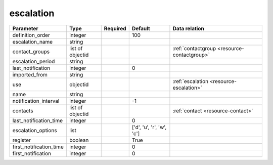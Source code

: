 .. _resource-escalation:

escalation
===================

.. csv-table::
   :header: "Parameter", "Type", "Required", "Default", "Data relation"

   "definition_order", "integer", "", "100", ""
   "escalation_name", "string", "", "", ""
   "contact_groups", "list of objectid", "", "", ":ref:`contactgroup <resource-contactgroup>`"
   "escalation_period", "string", "", "", ""
   "last_notification", "integer", "", "0", ""
   "imported_from", "string", "", "", ""
   "use", "objectid", "", "", ":ref:`escalation <resource-escalation>`"
   "name", "string", "", "", ""
   "notification_interval", "integer", "", "-1", ""
   "contacts", "list of objectid", "", "", ":ref:`contact <resource-contact>`"
   "last_notification_time", "integer", "", "0", ""
   "escalation_options", "list", "", "['d', 'u', 'r', 'w', 'c']", ""
   "register", "boolean", "", "True", ""
   "first_notification_time", "integer", "", "0", ""
   "first_notification", "integer", "", "0", ""
